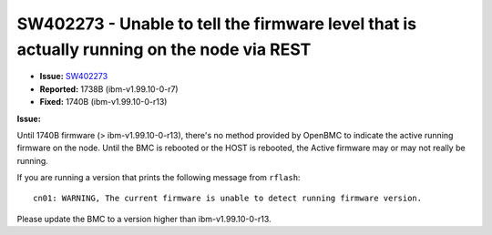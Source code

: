 SW402273 - Unable to tell the firmware level that is actually running on the node via REST
==========================================================================================

* **Issue:** `SW402273 <https://w3.rchland.ibm.com/projects/bestquest/?defect=SW402273>`_
* **Reported:** 1738B (ibm-v1.99.10-0-r7)
* **Fixed:** 1740B (ibm-v1.99.10-0-r13)

**Issue:**

Until 1740B firmware (> ibm-v1.99.10-0-r13), there's no method provided by OpenBMC to indicate the active running firmware on the node.  Until the BMC is rebooted or the HOST is rebooted, the Active firmware may or may not really be running.

If you are running a version that prints the following message from ``rflash``:  ::

    cn01: WARNING, The current firmware is unable to detect running firmware version.

Please update the BMC to a version higher than ibm-v1.99.10-0-r13.

